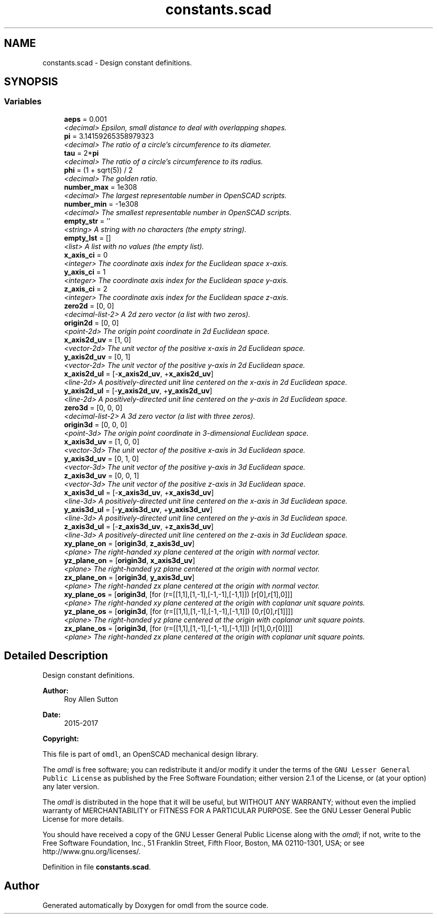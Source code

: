 .TH "constants.scad" 3 "Fri Apr 7 2017" "Version v0.6.1" "omdl" \" -*- nroff -*-
.ad l
.nh
.SH NAME
constants.scad \- Design constant definitions\&.  

.SH SYNOPSIS
.br
.PP
.SS "Variables"

.in +1c
.ti -1c
.RI "\fBaeps\fP = 0\&.001"
.br
.RI "\fI<decimal> Epsilon, small distance to deal with overlapping shapes\&. \fP"
.ti -1c
.RI "\fBpi\fP = 3\&.14159265358979323"
.br
.RI "\fI<decimal> The ratio of a circle's circumference to its diameter\&. \fP"
.ti -1c
.RI "\fBtau\fP = 2*\fBpi\fP"
.br
.RI "\fI<decimal> The ratio of a circle's circumference to its radius\&. \fP"
.ti -1c
.RI "\fBphi\fP = (1 + sqrt(5)) / 2"
.br
.RI "\fI<decimal> The golden ratio\&. \fP"
.ti -1c
.RI "\fBnumber_max\fP = 1e308"
.br
.RI "\fI<decimal> The largest representable number in OpenSCAD scripts\&. \fP"
.ti -1c
.RI "\fBnumber_min\fP = -1e308"
.br
.RI "\fI<decimal> The smallest representable number in OpenSCAD scripts\&. \fP"
.ti -1c
.RI "\fBempty_str\fP = ''"
.br
.RI "\fI<string> A string with no characters (the empty string)\&. \fP"
.ti -1c
.RI "\fBempty_lst\fP = []"
.br
.RI "\fI<list> A list with no values (the empty list)\&. \fP"
.ti -1c
.RI "\fBx_axis_ci\fP = 0"
.br
.RI "\fI<integer> The coordinate axis index for the Euclidean space x-axis\&. \fP"
.ti -1c
.RI "\fBy_axis_ci\fP = 1"
.br
.RI "\fI<integer> The coordinate axis index for the Euclidean space y-axis\&. \fP"
.ti -1c
.RI "\fBz_axis_ci\fP = 2"
.br
.RI "\fI<integer> The coordinate axis index for the Euclidean space z-axis\&. \fP"
.ti -1c
.RI "\fBzero2d\fP = [0, 0]"
.br
.RI "\fI<decimal-list-2> A 2d zero vector (a list with two zeros)\&. \fP"
.ti -1c
.RI "\fBorigin2d\fP = [0, 0]"
.br
.RI "\fI<point-2d> The origin point coordinate in 2d Euclidean space\&. \fP"
.ti -1c
.RI "\fBx_axis2d_uv\fP = [1, 0]"
.br
.RI "\fI<vector-2d> The unit vector of the positive x-axis in 2d Euclidean space\&. \fP"
.ti -1c
.RI "\fBy_axis2d_uv\fP = [0, 1]"
.br
.RI "\fI<vector-2d> The unit vector of the positive y-axis in 2d Euclidean space\&. \fP"
.ti -1c
.RI "\fBx_axis2d_ul\fP = [-\fBx_axis2d_uv\fP, +\fBx_axis2d_uv\fP]"
.br
.RI "\fI<line-2d> A positively-directed unit line centered on the x-axis in 2d Euclidean space\&. \fP"
.ti -1c
.RI "\fBy_axis2d_ul\fP = [-\fBy_axis2d_uv\fP, +\fBy_axis2d_uv\fP]"
.br
.RI "\fI<line-2d> A positively-directed unit line centered on the y-axis in 2d Euclidean space\&. \fP"
.ti -1c
.RI "\fBzero3d\fP = [0, 0, 0]"
.br
.RI "\fI<decimal-list-2> A 3d zero vector (a list with three zeros)\&. \fP"
.ti -1c
.RI "\fBorigin3d\fP = [0, 0, 0]"
.br
.RI "\fI<point-3d> The origin point coordinate in 3-dimensional Euclidean space\&. \fP"
.ti -1c
.RI "\fBx_axis3d_uv\fP = [1, 0, 0]"
.br
.RI "\fI<vector-3d> The unit vector of the positive x-axis in 3d Euclidean space\&. \fP"
.ti -1c
.RI "\fBy_axis3d_uv\fP = [0, 1, 0]"
.br
.RI "\fI<vector-3d> The unit vector of the positive y-axis in 3d Euclidean space\&. \fP"
.ti -1c
.RI "\fBz_axis3d_uv\fP = [0, 0, 1]"
.br
.RI "\fI<vector-3d> The unit vector of the positive z-axis in 3d Euclidean space\&. \fP"
.ti -1c
.RI "\fBx_axis3d_ul\fP = [-\fBx_axis3d_uv\fP, +\fBx_axis3d_uv\fP]"
.br
.RI "\fI<line-3d> A positively-directed unit line centered on the x-axis in 3d Euclidean space\&. \fP"
.ti -1c
.RI "\fBy_axis3d_ul\fP = [-\fBy_axis3d_uv\fP, +\fBy_axis3d_uv\fP]"
.br
.RI "\fI<line-3d> A positively-directed unit line centered on the y-axis in 3d Euclidean space\&. \fP"
.ti -1c
.RI "\fBz_axis3d_ul\fP = [-\fBz_axis3d_uv\fP, +\fBz_axis3d_uv\fP]"
.br
.RI "\fI<line-3d> A positively-directed unit line centered on the z-axis in 3d Euclidean space\&. \fP"
.ti -1c
.RI "\fBxy_plane_on\fP = [\fBorigin3d\fP, \fBz_axis3d_uv\fP]"
.br
.RI "\fI<plane> The right-handed xy plane centered at the origin with normal vector\&. \fP"
.ti -1c
.RI "\fByz_plane_on\fP = [\fBorigin3d\fP, \fBx_axis3d_uv\fP]"
.br
.RI "\fI<plane> The right-handed yz plane centered at the origin with normal vector\&. \fP"
.ti -1c
.RI "\fBzx_plane_on\fP = [\fBorigin3d\fP, \fBy_axis3d_uv\fP]"
.br
.RI "\fI<plane> The right-handed zx plane centered at the origin with normal vector\&. \fP"
.ti -1c
.RI "\fBxy_plane_os\fP = [\fBorigin3d\fP, [for (r=[[1,1],[1,-1],[-1,-1],[-1,1]]) [r[0],r[1],0]]]"
.br
.RI "\fI<plane> The right-handed xy plane centered at the origin with coplanar unit square points\&. \fP"
.ti -1c
.RI "\fByz_plane_os\fP = [\fBorigin3d\fP, [for (r=[[1,1],[1,-1],[-1,-1],[-1,1]]) [0,r[0],r[1]]]]"
.br
.RI "\fI<plane> The right-handed yz plane centered at the origin with coplanar unit square points\&. \fP"
.ti -1c
.RI "\fBzx_plane_os\fP = [\fBorigin3d\fP, [for (r=[[1,1],[1,-1],[-1,-1],[-1,1]]) [r[1],0,r[0]]]]"
.br
.RI "\fI<plane> The right-handed zx plane centered at the origin with coplanar unit square points\&. \fP"
.in -1c
.SH "Detailed Description"
.PP 
Design constant definitions\&. 


.PP
\fBAuthor:\fP
.RS 4
Roy Allen Sutton 
.RE
.PP
\fBDate:\fP
.RS 4
2015-2017
.RE
.PP
\fBCopyright:\fP
.RS 4
.RE
.PP
This file is part of \fComdl\fP, an OpenSCAD mechanical design library\&.
.PP
The \fIomdl\fP is free software; you can redistribute it and/or modify it under the terms of the \fCGNU Lesser General Public License\fP as published by the Free Software Foundation; either version 2\&.1 of the License, or (at your option) any later version\&.
.PP
The \fIomdl\fP is distributed in the hope that it will be useful, but WITHOUT ANY WARRANTY; without even the implied warranty of MERCHANTABILITY or FITNESS FOR A PARTICULAR PURPOSE\&. See the GNU Lesser General Public License for more details\&.
.PP
You should have received a copy of the GNU Lesser General Public License along with the \fIomdl\fP; if not, write to the Free Software Foundation, Inc\&., 51 Franklin Street, Fifth Floor, Boston, MA 02110-1301, USA; or see http://www.gnu.org/licenses/\&. 
.PP
Definition in file \fBconstants\&.scad\fP\&.
.SH "Author"
.PP 
Generated automatically by Doxygen for omdl from the source code\&.
